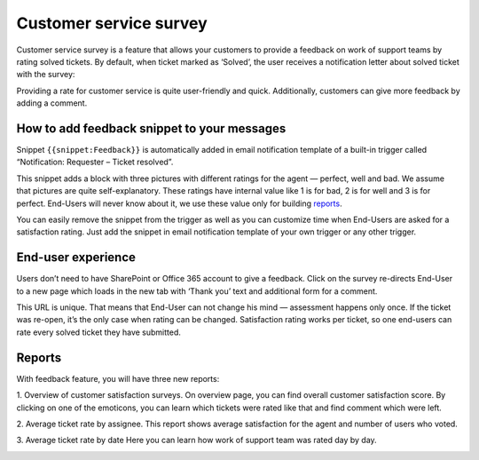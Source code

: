 Customer service survey
#######################

Customer service survey is a feature that allows your customers to provide a feedback on work of support teams by rating solved tickets. 
By default, when ticket marked as ‘Solved’, the user receives a notification letter about solved ticket with the survey:  

|Feedback|

Providing a rate for customer service is quite user-friendly and quick. Additionally, customers can give more feedback by adding a comment.

How to add feedback snippet to your messages
~~~~~~~~~~~~~~~~~~~~~~~~~~~~~~~~~~~~~~~~~~~~

Snippet ``{{snippet:Feedback}}`` is automatically added in email notification template of a built-in trigger called “Notification: Requester – Ticket resolved”. 

|FeedbackSnippet| 

This snippet adds a block with three pictures with different ratings for the agent — perfect, well and bad. We assume that pictures are quite self-explanatory. These ratings have internal value like 1 is for bad, 2 is for well and 3 is for perfect. End-Users will never know about it, we use these value only for building `reports`_.

You can easily remove the snippet from the trigger as well as you can customize time when End-Users are asked for a satisfaction rating. Just add the snippet in email notification template of your own trigger or any other trigger. 

End-user experience
~~~~~~~~~~~~~~~~~~~~

Users don’t need to have SharePoint or Office 365 account to give a feedback. Click on the survey re-directs End-User to a new page which loads in the new tab with ‘Thank you’ text and additional form for a comment.

|CommentAfterFeedback|

This URL is unique. That means that End-User can not change his mind — assessment happens only once. If the ticket was re-open, it’s the only case when rating can be changed. 
Satisfaction rating works per ticket, so one end-users can rate every solved ticket they have submitted.

Reports
~~~~~~~

With feedback feature, you will have three new reports:

1. Overview of customer satisfaction surveys. 
On overview page, you can find overall customer satisfaction score. By clicking on one of the emoticons, you can learn which tickets were rated like that and find comment which were left.

|Overview|

2. Average ticket rate by assignee. 
This report shows average satisfaction for the agent and number of users who voted. 

|ByAssignee|

3. Average ticket rate by date 
Here you can learn how work of support team was rated day by day.

|ByDate|


.. |Feedback| image:: ../_static/img/Feedback.png
   :alt: Feedback
.. |FeedbackSnippet| image:: ../_static/img/FeedbackEmailPic.png
   :alt: Feedback Snippet
.. |CommentAfterFeedback| image:: ../_static/img/CommentAfterFeedback.png
   :alt: Comment After Feedback
.. |ByAssignee| image:: ../_static/img/CSSByAssignee.png
   :alt: Average ticket rate by assignee. 
.. |Overview| image:: ../_static/img/CSSOverview.png
   :alt: Overview of customer satisfaction surveys.
.. |ByDate| image:: ../_static/img/CSSByDate.png
   :alt: Average ticket rate by date 

.. _reports: https://plumsail.com/docs/help-desk-o365/v1.x/User%20Guide/Reports.html